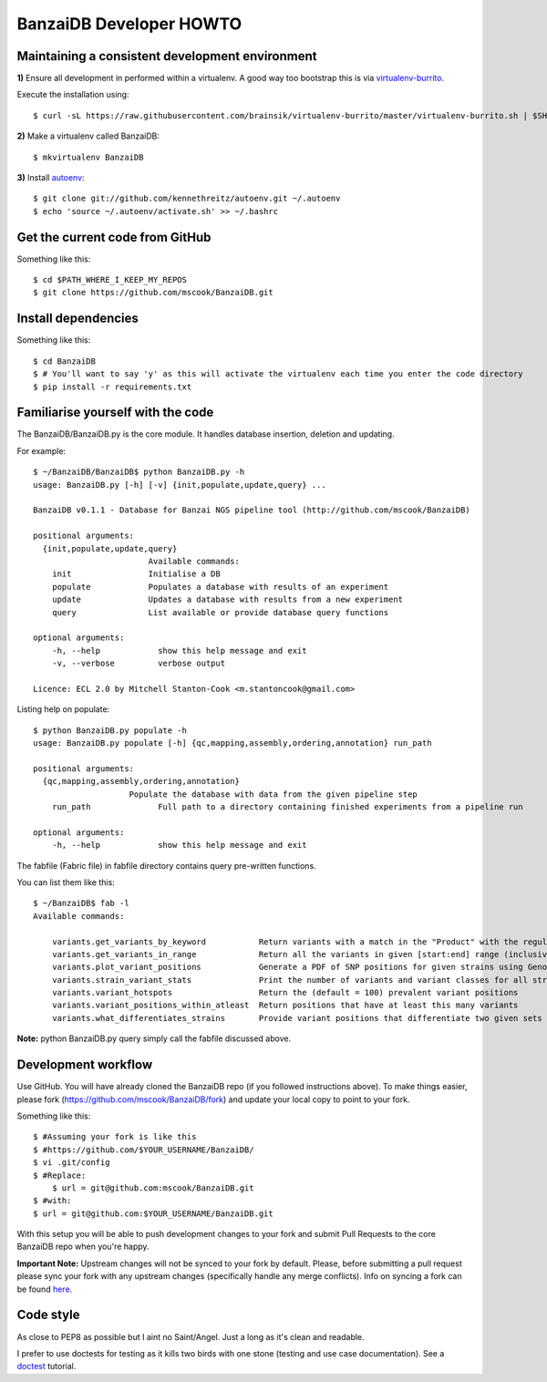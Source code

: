 BanzaiDB Developer HOWTO
========================

Maintaining a consistent development environment
-------------------------------------------------


**1)** Ensure all development in performed within a virtualenv. A good way too 
bootstrap this is via virtualenv-burrito_.

Execute the installation using::
    
    $ curl -sL https://raw.githubusercontent.com/brainsik/virtualenv-burrito/master/virtualenv-burrito.sh | $SHELL


**2)** Make a virtualenv called BanzaiDB::

    $ mkvirtualenv BanzaiDB


**3)** Install autoenv_::
    
    $ git clone git://github.com/kennethreitz/autoenv.git ~/.autoenv
    $ echo 'source ~/.autoenv/activate.sh' >> ~/.bashrc


Get the current code from GitHub
--------------------------------

Something like this::

    $ cd $PATH_WHERE_I_KEEP_MY_REPOS
    $ git clone https://github.com/mscook/BanzaiDB.git


Install dependencies
--------------------

Something like this::

    $ cd BanzaiDB
    $ # You'll want to say 'y' as this will activate the virtualenv each time you enter the code directory
    $ pip install -r requirements.txt


Familiarise yourself with the code
----------------------------------
 
The BanzaiDB/BanzaiDB.py is the core module. It handles database insertion, 
deletion and updating.

For example::

    $ ~/BanzaiDB/BanzaiDB$ python BanzaiDB.py -h
    usage: BanzaiDB.py [-h] [-v] {init,populate,update,query} ...

    BanzaiDB v0.1.1 - Database for Banzai NGS pipeline tool (http://github.com/mscook/BanzaiDB)

    positional arguments:
      {init,populate,update,query}
                            Available commands:
        init                Initialise a DB
        populate            Populates a database with results of an experiment
        update              Updates a database with results from a new experiment
        query               List available or provide database query functions

    optional arguments:
        -h, --help            show this help message and exit
        -v, --verbose         verbose output

    Licence: ECL 2.0 by Mitchell Stanton-Cook <m.stantoncook@gmail.com>


Listing help on populate::

    $ python BanzaiDB.py populate -h
    usage: BanzaiDB.py populate [-h] {qc,mapping,assembly,ordering,annotation} run_path

    positional arguments:
      {qc,mapping,assembly,ordering,annotation}
                        Populate the database with data from the given pipeline step
        run_path              Full path to a directory containing finished experiments from a pipeline run

    optional arguments:
        -h, --help            show this help message and exit



The fabfile (Fabric file) in fabfile directory contains query pre-written 
functions. 

You can list them like this::

    $ ~/BanzaiDB$ fab -l
    Available commands:

        variants.get_variants_by_keyword           Return variants with a match in the "Product" with the regular_expression
        variants.get_variants_in_range             Return all the variants in given [start:end] range (inclusive of)
        variants.plot_variant_positions            Generate a PDF of SNP positions for given strains using GenomeDiagram
        variants.strain_variant_stats              Print the number of variants and variant classes for all strains
        variants.variant_hotspots                  Return the (default = 100) prevalent variant positions
        variants.variant_positions_within_atleast  Return positions that have at least this many variants
        variants.what_differentiates_strains       Provide variant positions that differentiate two given sets of strains


**Note:** python BanzaiDB.py query simply call the fabfile discussed above. 


Development workflow
--------------------

Use GitHub. You will have already cloned the BanzaiDB repo (if you followed 
instructions above). To make things easier, please fork 
(https://github.com/mscook/BanzaiDB/fork) and update your local copy to point to 
your fork.

Something like this::

    $ #Assuming your fork is like this
    $ #https://github.com/$YOUR_USERNAME/BanzaiDB/
    $ vi .git/config
    $ #Replace:
	$ url = git@github.com:mscook/BanzaiDB.git
    $ #with:
    $ url = git@github.com:$YOUR_USERNAME/BanzaiDB.git

With this setup you will be able to push development changes to your fork and 
submit Pull Requests to the core BanzaiDB repo when you're happy. 

**Important Note:** Upstream changes will not be synced to your fork by 
default. Please, before submitting a pull request please sync your fork with 
any upstream changes (specifically handle any merge conflicts). Info on 
syncing a fork can be found here_.


Code style
----------

As close to PEP8 as possible but I aint no Saint/Angel. Just a long as it's 
clean and readable.

I prefer to use doctests for testing as it kills two birds with one stone 
(testing and use case documentation). See a doctest_ tutorial.

.. _virtualenv-burrito: https://github.com/brainsik/virtualenv-burrito
.. _autoenv: https://github.com/kennethreitz/autoenv
.. _here: https://help.github.com/articles/syncing-a-fork
.. _doctest: http://pythontesting.net/framework/doctest/doctest-introduction/
